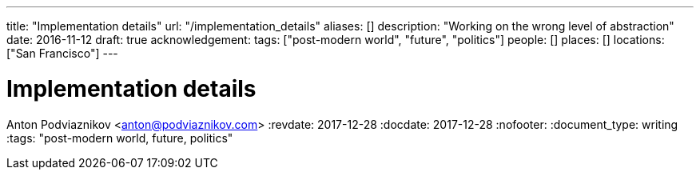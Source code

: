 ---
title: "Implementation details"
url: "/implementation_details"
aliases: []
description: "Working on the wrong level of abstraction"
date: 2016-11-12
draft: true
acknowledgement: 
tags: ["post-modern world", "future", "politics"]
people: []
places: []
locations: ["San Francisco"]
---

= Implementation details
Anton Podviaznikov <anton@podviaznikov.com>
:revdate: 2017-12-28
:docdate: 2017-12-28
:nofooter:
:document_type: writing
:tags: "post-modern world, future, politics"



